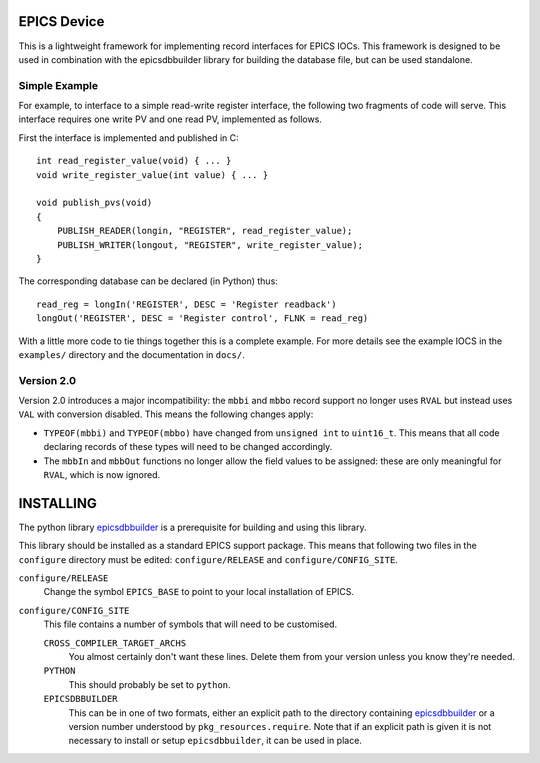 EPICS Device
============

This is a lightweight framework for implementing record interfaces for EPICS
IOCs.  This framework is designed to be used in combination with the
epicsdbbuilder library for building the database file, but can be used
standalone.

Simple Example
--------------

For example, to interface to a simple read-write register interface, the
following two fragments of code will serve.  This interface requires one write
PV and one read PV, implemented as follows.

First the interface is implemented and published in C::

    int read_register_value(void) { ... }
    void write_register_value(int value) { ... }

    void publish_pvs(void)
    {
        PUBLISH_READER(longin, "REGISTER", read_register_value);
        PUBLISH_WRITER(longout, "REGISTER", write_register_value);
    }

The corresponding database can be declared (in Python) thus::

    read_reg = longIn('REGISTER', DESC = 'Register readback')
    longOut('REGISTER', DESC = 'Register control', FLNK = read_reg)

With a little more code to tie things together this is a complete example.  For
more details see the example IOCS in the ``examples/`` directory and the
documentation in ``docs/``.


Version 2.0
-----------

Version 2.0 introduces a major incompatibility: the ``mbbi`` and ``mbbo`` record
support no longer uses ``RVAL`` but instead uses ``VAL`` with conversion
disabled.  This means the following changes apply:

* ``TYPEOF(mbbi)`` and ``TYPEOF(mbbo)`` have changed from ``unsigned int`` to
  ``uint16_t``.  This means that all code declaring records of these types will
  need to be changed accordingly.

* The ``mbbIn`` and ``mbbOut`` functions no longer allow the field values to be
  assigned: these are only meaningful for ``RVAL``, which is now ignored.


INSTALLING
==========

The python library `epicsdbbuilder`_ is a prerequisite for building and using
this library.

This library should be installed as a standard EPICS support package.  This
means that following two files in the ``configure`` directory must be edited:
``configure/RELEASE`` and ``configure/CONFIG_SITE``.

``configure/RELEASE``
    Change the symbol ``EPICS_BASE`` to point to your local installation of
    EPICS.

``configure/CONFIG_SITE``
    This file contains a number of symbols that will need to be customised.

    ``CROSS_COMPILER_TARGET_ARCHS``
        You almost certainly don't want these lines.  Delete them from your
        version unless you know they're needed.

    ``PYTHON``
        This should probably be set to ``python``.

    ``EPICSDBBUILDER``
        This can be in one of two formats, either an explicit path to the
        directory containing `epicsdbbuilder`_ or a version number understood by
        ``pkg_resources.require``.  Note that if an explicit path is given it is
        not necessary to install or setup ``epicsdbbuilder``, it can be used in
        place.

..  _epicsdbbuilder: https://github.com/Araneidae/epicsdbbuilder
